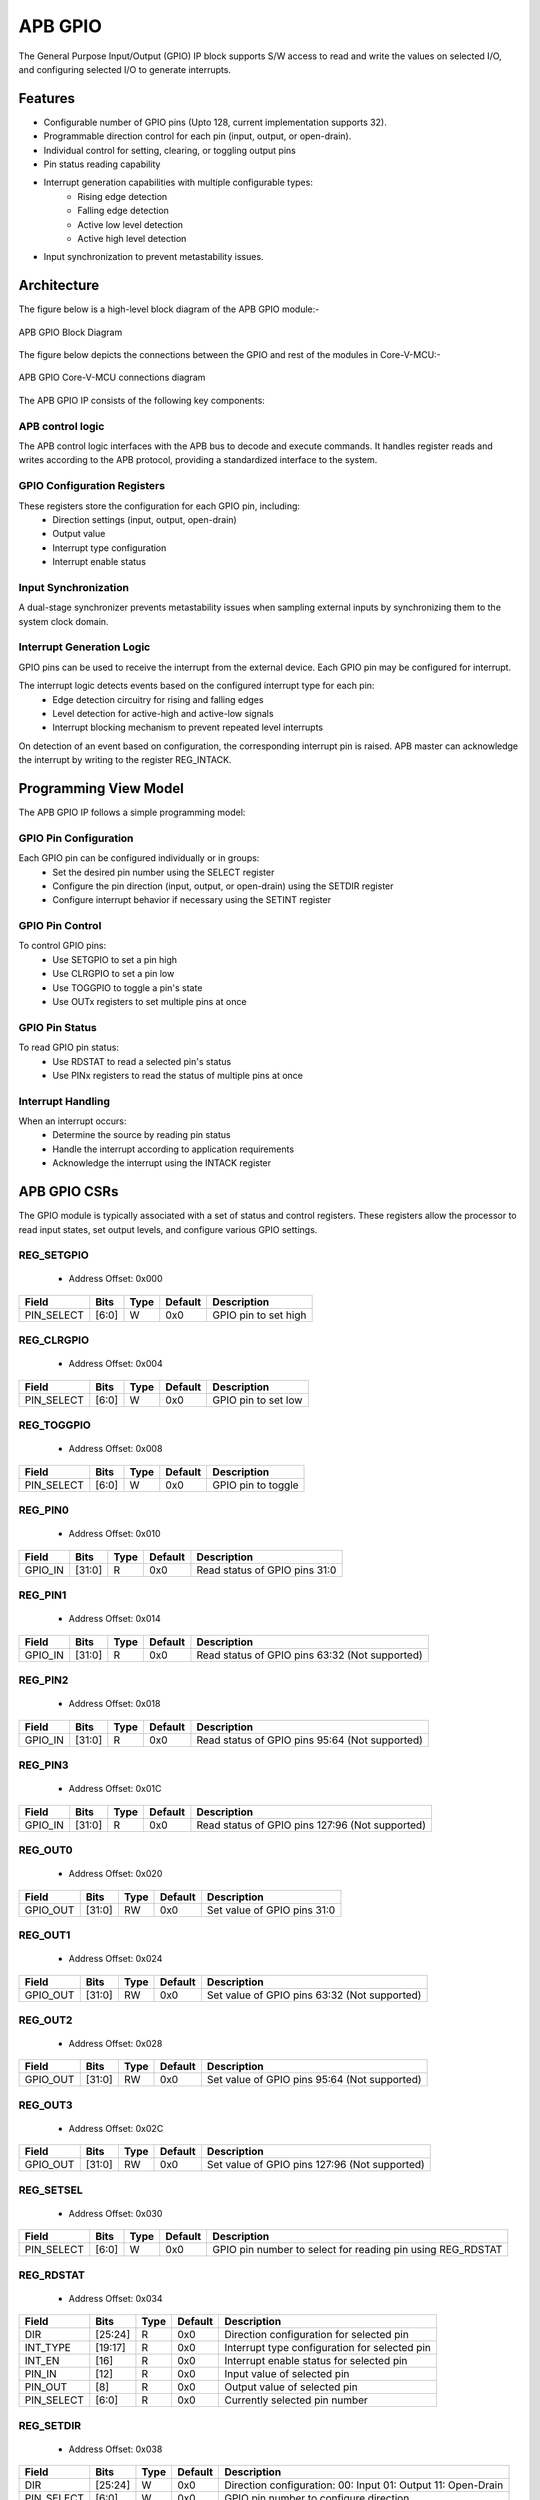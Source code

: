 ..
   Copyright (c) 2023 OpenHW Group
   Copyright (c) 2024 CircuitSutra

   SPDX-License-Identifier: Apache-2.0 WITH SHL-2.1

.. Level 1
   =======

   Level 2
   -------

   Level 3
   ~~~~~~~

   Level 4
   ^^^^^^^
.. _apb_gpio:

APB GPIO
========
The General Purpose Input/Output (GPIO) IP block supports S/W access
to read and write the values on selected I/O, and configuring selected
I/O to generate interrupts.

Features
--------

-  Configurable number of GPIO pins (Upto 128, current implementation supports 32).
-  Programmable direction control for each pin (input, output, or open-drain).
-  Individual control for setting, clearing, or toggling output pins
-  Pin status reading capability
-  Interrupt generation capabilities with multiple configurable types:
    - Rising edge detection
    - Falling edge detection
    - Active low level detection
    - Active high level detection
-  Input synchronization to prevent metastability issues.

Architecture
------------

The figure below is a high-level block diagram of the APB GPIO module:-

.. figure:: apb_gpio_block_diagram.png
   :name: APB_GPIO_Block_Diagram
   :align: center
   :alt:

   APB GPIO Block Diagram

The figure below depicts the connections between the GPIO and rest of the modules in Core-V-MCU:-

.. figure:: apb_gpio_soc_connections.png
   :name: APB_GPIO_SoC_Connections
   :align: center
   :alt:

   APB GPIO Core-V-MCU connections diagram

The APB GPIO IP consists of the following key components:

APB control logic
^^^^^^^^^^^^^^^^^
The APB control logic interfaces with the APB bus to decode and execute commands.
It handles register reads and writes according to the APB protocol, providing a standardized interface to the system.

GPIO Configuration Registers
^^^^^^^^^^^^^^^^^^^^^^^^^^^^
These registers store the configuration for each GPIO pin, including:
  - Direction settings (input, output, open-drain)
  - Output value
  - Interrupt type configuration
  - Interrupt enable status

Input Synchronization
^^^^^^^^^^^^^^^^^^^^^
A dual-stage synchronizer prevents metastability issues when sampling external inputs by synchronizing them to the system clock domain.

Interrupt Generation Logic
^^^^^^^^^^^^^^^^^^^^^^^^^^
GPIO pins can be used to receive the interrupt from the external device. Each GPIO pin may be configured for interrupt.

The interrupt logic detects events based on the configured interrupt type for each pin:
  - Edge detection circuitry for rising and falling edges
  - Level detection for active-high and active-low signals
  - Interrupt blocking mechanism to prevent repeated level interrupts

On detection of an event based on configuration, the corresponding interrupt pin is raised.
APB master can acknowledge the interrupt by writing to the register REG_INTACK.

Programming View Model
----------------------
The APB GPIO IP follows a simple programming model:

GPIO Pin Configuration
^^^^^^^^^^^^^^^^^^^^^^
Each GPIO pin can be configured individually or in groups:
  - Set the desired pin number using the SELECT register
  - Configure the pin direction (input, output, or open-drain) using the SETDIR register
  - Configure interrupt behavior if necessary using the SETINT register

GPIO Pin Control
^^^^^^^^^^^^^^^^
To control GPIO pins:
  - Use SETGPIO to set a pin high
  - Use CLRGPIO to set a pin low
  - Use TOGGPIO to toggle a pin's state
  - Use OUTx registers to set multiple pins at once

GPIO Pin Status
^^^^^^^^^^^^^^^
To read GPIO pin status:
  - Use RDSTAT to read a selected pin's status
  - Use PINx registers to read the status of multiple pins at once

Interrupt Handling
^^^^^^^^^^^^^^^^^^
When an interrupt occurs:
  - Determine the source by reading pin status
  - Handle the interrupt according to application requirements
  - Acknowledge the interrupt using the INTACK register

APB GPIO CSRs
-------------

The GPIO module is typically associated with a set of status and control
registers. These registers allow the processor to read input states, set
output levels, and configure various GPIO settings.

REG_SETGPIO
^^^^^^^^^^^
  - Address Offset: 0x000

+----------------+--------------+----------+-------------+----------------------------------+
| Field          | Bits         | Type     | Default     | Description                      |
+================+==============+==========+=============+==================================+
| PIN_SELECT     | [6:0]        | W        | 0x0         | GPIO pin to set high             |
+----------------+--------------+----------+-------------+----------------------------------+

REG_CLRGPIO
^^^^^^^^^^^
  - Address Offset: 0x004

+----------------+--------------+----------+-------------+----------------------------------+
| Field          | Bits         | Type     | Default     | Description                      |
+================+==============+==========+=============+==================================+
| PIN_SELECT     | [6:0]        | W        | 0x0         | GPIO pin to set low              |
+----------------+--------------+----------+-------------+----------------------------------+

REG_TOGGPIO
^^^^^^^^^^^
  - Address Offset: 0x008

+----------------+--------------+----------+-------------+----------------------------------+
| Field          | Bits         | Type     | Default     | Description                      |
+================+==============+==========+=============+==================================+
| PIN_SELECT     | [6:0]        | W        | 0x0         | GPIO pin to toggle               |
+----------------+--------------+----------+-------------+----------------------------------+

REG_PIN0
^^^^^^^^
  - Address Offset: 0x010

+----------------+--------------+----------+-------------+----------------------------------+
| Field          | Bits         | Type     | Default     | Description                      |
+================+==============+==========+=============+==================================+
| GPIO_IN        | [31:0]       | R        | 0x0         | Read status of GPIO pins 31:0    |
+----------------+--------------+----------+-------------+----------------------------------+

REG_PIN1
^^^^^^^^
  - Address Offset: 0x014

+----------------+--------------+----------+-------------+----------------------------------+
| Field          | Bits         | Type     | Default     | Description                      |
+================+==============+==========+=============+==================================+
| GPIO_IN        | [31:0]       | R        | 0x0         | Read status of GPIO pins 63:32   |
|                |              |          |             | (Not supported)                  |
+----------------+--------------+----------+-------------+----------------------------------+

REG_PIN2
^^^^^^^^
  - Address Offset: 0x018

+----------------+--------------+----------+-------------+----------------------------------+
| Field          | Bits         | Type     | Default     | Description                      |
+================+==============+==========+=============+==================================+
| GPIO_IN        | [31:0]       | R        | 0x0         | Read status of GPIO pins 95:64   |
|                |              |          |             | (Not supported)                  |
+----------------+--------------+----------+-------------+----------------------------------+

REG_PIN3
^^^^^^^^
  - Address Offset: 0x01C

+----------------+--------------+----------+-------------+----------------------------------+
| Field          | Bits         | Type     | Default     | Description                      |
+================+==============+==========+=============+==================================+
| GPIO_IN        | [31:0]       | R        | 0x0         | Read status of GPIO pins 127:96  |
|                |              |          |             | (Not supported)                  |
+----------------+--------------+----------+-------------+----------------------------------+

REG_OUT0
^^^^^^^^
  - Address Offset: 0x020

+----------------+--------------+----------+-------------+----------------------------------+
| Field          | Bits         | Type     | Default     | Description                      |
+================+==============+==========+=============+==================================+
| GPIO_OUT       | [31:0]       | RW       | 0x0         | Set value of GPIO pins 31:0      |
+----------------+--------------+----------+-------------+----------------------------------+

REG_OUT1
^^^^^^^^
  - Address Offset: 0x024

+----------------+--------------+----------+-------------+----------------------------------+
| Field          | Bits         | Type     | Default     | Description                      |
+================+==============+==========+=============+==================================+
| GPIO_OUT       | [31:0]       | RW       | 0x0         | Set value of GPIO pins 63:32     |
|                |              |          |             | (Not supported)                  |
+----------------+--------------+----------+-------------+----------------------------------+

REG_OUT2
^^^^^^^^
  - Address Offset: 0x028

+----------------+--------------+----------+-------------+----------------------------------+
| Field          | Bits         | Type     | Default     | Description                      |
+================+==============+==========+=============+==================================+
| GPIO_OUT       | [31:0]       | RW       | 0x0         | Set value of GPIO pins 95:64     |
|                |              |          |             | (Not supported)                  |
+----------------+--------------+----------+-------------+----------------------------------+

REG_OUT3
^^^^^^^^
  - Address Offset: 0x02C

+----------------+--------------+----------+-------------+----------------------------------+
| Field          | Bits         | Type     | Default     | Description                      |
+================+==============+==========+=============+==================================+
| GPIO_OUT       | [31:0]       | RW       | 0x0         | Set value of GPIO pins 127:96    |
|                |              |          |             | (Not supported)                  |
+----------------+--------------+----------+-------------+----------------------------------+

REG_SETSEL
^^^^^^^^^^
  - Address Offset: 0x030

+----------------+--------------+----------+-------------+----------------------------------+
| Field          | Bits         | Type     | Default     | Description                      |
+================+==============+==========+=============+==================================+
| PIN_SELECT     | [6:0]        | W        | 0x0         | GPIO pin number to select for    |
|                |              |          |             | reading pin using REG_RDSTAT     |
+----------------+--------------+----------+-------------+----------------------------------+

REG_RDSTAT
^^^^^^^^^^
  - Address Offset: 0x034

+----------------+--------------+----------+-------------+----------------------------------+
| Field          | Bits         | Type     | Default     | Description                      |
+================+==============+==========+=============+==================================+
| DIR            | [25:24]      | R        | 0x0         | Direction configuration for      |
|                |              |          |             | selected pin                     |
+----------------+--------------+----------+-------------+----------------------------------+
| INT_TYPE       | [19:17]      | R        | 0x0         | Interrupt type configuration for |
|                |              |          |             | selected pin                     |
+----------------+--------------+----------+-------------+----------------------------------+
| INT_EN         | [16]         | R        | 0x0         | Interrupt enable status for      |
|                |              |          |             | selected pin                     |
+----------------+--------------+----------+-------------+----------------------------------+
| PIN_IN         | [12]         | R        | 0x0         | Input value of selected pin      |
+----------------+--------------+----------+-------------+----------------------------------+
| PIN_OUT        | [8]          | R        | 0x0         | Output value of selected pin     |
+----------------+--------------+----------+-------------+----------------------------------+
| PIN_SELECT     | [6:0]        | R        | 0x0         | Currently selected pin number    |
+----------------+--------------+----------+-------------+----------------------------------+

REG_SETDIR
^^^^^^^^^^
  - Address Offset: 0x038

+----------------+--------------+----------+-------------+----------------------------------+
| Field          | Bits         | Type     | Default     | Description                      |
+================+==============+==========+=============+==================================+
| DIR            | [25:24]      | W        | 0x0         | Direction configuration:         |
|                |              |          |             | 00: Input                        |
|                |              |          |             | 01: Output                       |
|                |              |          |             | 11: Open-Drain                   |
+----------------+--------------+----------+-------------+----------------------------------+
| PIN_SELECT     | [6:0]        | W        | 0x0         | GPIO pin number to configure     |
|                |              |          |             | direction                        |
+----------------+--------------+----------+-------------+----------------------------------+

REG_SETINT
^^^^^^^^^^
  - Address Offset: 0x03C

+----------------+--------------+----------+-------------+----------------------------------+
| Field          | Bits         | Type     | Default     | Description                      |
+================+==============+==========+=============+==================================+
| INT_TYPE       | [19:17]      | W        | 0x0         | Interrupt type:                  |
|                |              |          |             | 000: Active-Low level            |
|                |              |          |             | 001: Falling edge                |
|                |              |          |             | 010: Rising edge                 |
|                |              |          |             | 011: Both edges                  |
|                |              |          |             | 100: Active-High level           |
+----------------+--------------+----------+-------------+----------------------------------+
| INT_EN         | [16]         | W        | 0x0         | Interrupt enable:                |
|                |              |          |             | 0: Disable                       |
|                |              |          |             | 1: Enable                        |
+----------------+--------------+----------+-------------+----------------------------------+
| PIN_SELECT     | [6:0]        | W        | 0x0         | GPIO pin number to configure     |
|                |              |          |             | interrupt                        |
+----------------+--------------+----------+-------------+----------------------------------+

REG_INTACK
^^^^^^^^^^
  - Address Offset: 0x040

+----------------+--------------+----------+-------------+----------------------------------+
| Field          | Bits         | Type     | Default     | Description                      |
+================+==============+==========+=============+==================================+
| PIN_NUM        | [7:0]        | W        | 0x0         | GPIO pin number to acknowledge   |
|                |              |          |             | interrupt                        |
+----------------+--------------+----------+-------------+----------------------------------+


Firmware Guidelines
-------------------
GPIO Pin Configuration Procedure
^^^^^^^^^^^^^^^^^^^^^^^^^^^^^^^^
  - Configuring Pin Direction:
      - Direction of a pin can be configured using the REG_SETDIR register (address 0x038).
          - To configure as input: Place a value of 0 in bits [25:24] along with the pin number in bits [6:0].
          - To configure as output: Place a value of 1 in bits [25:24] along with the pin number in bits [6:0].
          - To configure as open-drain: Place a value of 3 in bits [25:24] along with the pin number in bits [6:0].
  - Configuring Interrupt Behavior
      - Interrupts can only be configured for input pins.
      - If the input pin requires interrupt capability, write to the REG_SETINT register (address 0x03C).
      - Include the pin number in bits [6:0].
      - To enable interrupts, set bit [16] to 1; to disable, set to 0.
      - To configure interrupt type, set bits [19:17] as follows:
          - 000: Active-Low level detection
          - 001: Falling edge detection
          - 010: Rising edge detection
          - 011: Both edges detection
          - 100: Active-High level detection
  - Setting Initial Output Values
      - For individual pins: Use REG_SETGPIO to set high or REG_CLRGPIO to set low, include the pin number in bits [6:0] of input data.
      - For multiple pins simultaneously: Write to the REG_OUT0 register, in which each bit represents corresponding output pin.
      - For REG_OUT0 registers, set the corresponding bit to 1 for high output or 0 for low output.

GPIO Status Reading Procedure
^^^^^^^^^^^^^^^^^^^^^^^^^^^^^
  - Reading Individual Pin Status:
      - First, select the desired pin by writing its number to REG_SETSEL.
      - Read the REG_RDSTAT register (address 0x034).
      - Examine bit [12] for the current input state of the pin.
      - Examine bit [8] for the current output value.
      - Other fields provide configuration information:
            - Bits [25:24]: Direction configuration
            - Bits [19:17]: Interrupt type
            - Bit [16]: Interrupt enable status
  - Reading Multiple Pin States:
      - To read the status of multiple pins at once, read the REG_PIN0 register, in which each bit represents corresponding output pin.
      - A bit value of 1 indicates a high state, 0 indicates a low state.

GPIO Control Procedure
^^^^^^^^^^^^^^^^^^^^^^
  - Setting Individual Pins High:
      - Write the pin number to the REG_SETGPIO register (address 0x000).
      - This operation sets the specified pin to a high state.
  - Setting Individual Pins Low:
      - Write the pin number to the REG_CLRGPIO register (address 0x004).
      - This operation sets the specified pin to a low state.
  - Toggling Individual Pins:
      - Write the pin number to the REG_TOGGPIO register (address 0x008).
      - This inverts the current state of the specified pin.
  - Controlling Multiple Pins Simultaneously:
      - To control multiple pins in one operation, write to the REG_OUT0 register.
      - Each bit position corresponds to the respective pin number.
      - Setting a bit to 1 drives the corresponding pin high; setting to 0 drives it low.

Interrupt Handling Procedure
^^^^^^^^^^^^^^^^^^^^^^^^^^^^
  - Determining the Interrupt Source:
      - Read the REG_PIN0 register to determine which pin(s) triggered the interrupt.
      - For level-sensitive interrupts (active-high or active-low), check the current pin state.
      - For edge-sensitive interrupts, the hardware has already latched the event.
  - Interrupt Processing:
      - Process the interrupt according to application requirements.
      - Note that for level-sensitive interrupts, the source condition must be cleared before acknowledging.
  - Acknowledging the Interrupt:
      - Write the pin number to the REG_INTACK register (address 0x040).
      - This clears the interrupt blocking mechanism for level-sensitive interrupts.

Open-Drain Configuration Guidelines
^^^^^^^^^^^^^^^^^^^^^^^^^^^^^^^^^^^
  - Understanding Open-Drain Operation:
      - In open-drain mode, the pin can drive low or be in high-impedance state.
      - External pull-up resistors are required for pins configured as open-drain.
  - Configuring Open-Drain Mode:
      - Write to REG_SETDIR with a value of 3 in bits [25:24], setting bit 24 makes the pin direction as output and setting bit 25 enables open drain configuration.
      - Include the pin number in bits [6:0].
      - The output value controls whether the pin drives low (output value = 0) or is in high-impedance state (output value = 1).
  - Using Open-Drain Pins:
      - To drive the pin low: Use REG_CLRGPIO or write a 0 to the corresponding bit in REG_OUT0.
      - To place the pin in high-impedance state: Use REG_SETGPIO or write a 1 to the corresponding bit in REG_OUT0.

Pin Diagram
-----------

The figure below represents the input and output pins for the APB GPIO:-

.. figure:: apb_gpio_pin_diagram.png
   :name: APB_GPIO_Pin_Diagram
   :align: center
   :alt:

   APB GPIO Pin Diagram

Clock and Reset
^^^^^^^^^^^^^^^

- HCLK: System clock input.
- HRESETn: Active-low reset signal for initializing all internal registers and logic.
- dft_cg_enable_i: Clock gating enable input for DFT or low-power scenarios.

APB Interface Signals
^^^^^^^^^^^^^^^^^^^^^

- PADDR[11:0]: APB address bus input
- PWDATA[31:0]:  APB write data bus input
- PWRITE: APB write control input (high for write, low for read)
- PSEL: APB peripheral select input
- PENABLE: APB enable input
- PRDATA: APB write data bus input
- PREADY: APB ready output to indicate transfer completion
- PSLVERR: APB error response output signal

GPIO Data Signals
^^^^^^^^^^^^^^^^^
- gpio_in[31:0]: External GPIO input values from the physical pins.
- gpio_in_sync[31:0]: Synchronized version of `gpio_in`, provides the external signals to Advanced timer block.
- gpio_out[31:0]: Output values driven onto GPIO pins, if configured as outputs.
- gpio_dir[31:0]: Direction control per pin; 1 = output, 0 = input (or high-impedance for open-drain).

Interrupt Signals
^^^^^^^^^^^^^^^^^
- interrupt[31:0]: Per-pin interrupt outputs, asserted based on edge or level-triggered conditions.

